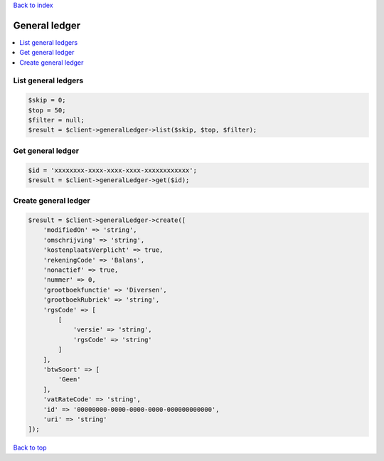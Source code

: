 .. _top:
.. title:: General ledger

`Back to index <index.rst>`_

==============
General ledger
==============

.. contents::
    :local:


List general ledgers
````````````````````

.. code-block:: php
    
    $skip = 0;
    $top = 50;
    $filter = null;
    $result = $client->generalLedger->list($skip, $top, $filter);


Get general ledger
``````````````````

.. code-block:: php
    
    $id = 'xxxxxxxx-xxxx-xxxx-xxxx-xxxxxxxxxxxx';
    $result = $client->generalLedger->get($id);


Create general ledger
`````````````````````

.. code-block:: php
    
    $result = $client->generalLedger->create([
        'modifiedOn' => 'string',
        'omschrijving' => 'string',
        'kostenplaatsVerplicht' => true,
        'rekeningCode' => 'Balans',
        'nonactief' => true,
        'nummer' => 0,
        'grootboekfunctie' => 'Diversen',
        'grootboekRubriek' => 'string',
        'rgsCode' => [
            [
                'versie' => 'string',
                'rgsCode' => 'string'
            ]
        ],
        'btwSoort' => [
            'Geen'
        ],
        'vatRateCode' => 'string',
        'id' => '00000000-0000-0000-0000-000000000000',
        'uri' => 'string'
    ]);


`Back to top <#top>`_